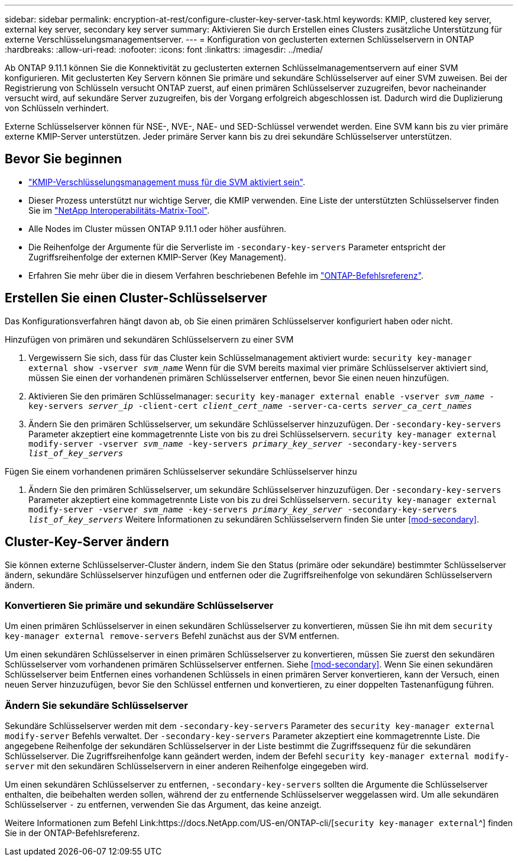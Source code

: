 ---
sidebar: sidebar 
permalink: encryption-at-rest/configure-cluster-key-server-task.html 
keywords: KMIP, clustered key server, external key server, secondary key server 
summary: Aktivieren Sie durch Erstellen eines Clusters zusätzliche Unterstützung für externe Verschlüsselungsmanagementserver. 
---
= Konfiguration von geclusterten externen Schlüsselservern in ONTAP
:hardbreaks:
:allow-uri-read: 
:nofooter: 
:icons: font
:linkattrs: 
:imagesdir: ../media/


[role="lead"]
Ab ONTAP 9.11.1 können Sie die Konnektivität zu geclusterten externen Schlüsselmanagementservern auf einer SVM konfigurieren. Mit geclusterten Key Servern können Sie primäre und sekundäre Schlüsselserver auf einer SVM zuweisen. Bei der Registrierung von Schlüsseln versucht ONTAP zuerst, auf einen primären Schlüsselserver zuzugreifen, bevor nacheinander versucht wird, auf sekundäre Server zuzugreifen, bis der Vorgang erfolgreich abgeschlossen ist. Dadurch wird die Duplizierung von Schlüsseln verhindert.

Externe Schlüsselserver können für NSE-, NVE-, NAE- und SED-Schlüssel verwendet werden. Eine SVM kann bis zu vier primäre externe KMIP-Server unterstützen. Jeder primäre Server kann bis zu drei sekundäre Schlüsselserver unterstützen.



== Bevor Sie beginnen

* link:install-ssl-certificates-hardware-task.html["KMIP-Verschlüsselungsmanagement muss für die SVM aktiviert sein"].
* Dieser Prozess unterstützt nur wichtige Server, die KMIP verwenden. Eine Liste der unterstützten Schlüsselserver finden Sie im link:http://mysupport.netapp.com/matrix/["NetApp Interoperabilitäts-Matrix-Tool"^].
* Alle Nodes im Cluster müssen ONTAP 9.11.1 oder höher ausführen.
* Die Reihenfolge der Argumente für die Serverliste im `-secondary-key-servers` Parameter entspricht der Zugriffsreihenfolge der externen KMIP-Server (Key Management).
* Erfahren Sie mehr über die in diesem Verfahren beschriebenen Befehle im link:https://docs.netapp.com/us-en/ontap-cli/["ONTAP-Befehlsreferenz"^].




== Erstellen Sie einen Cluster-Schlüsselserver

Das Konfigurationsverfahren hängt davon ab, ob Sie einen primären Schlüsselserver konfiguriert haben oder nicht.

[role="tabbed-block"]
====
.Hinzufügen von primären und sekundären Schlüsselservern zu einer SVM
--
. Vergewissern Sie sich, dass für das Cluster kein Schlüsselmanagement aktiviert wurde:
`security key-manager external show -vserver _svm_name_` Wenn für die SVM bereits maximal vier primäre Schlüsselserver aktiviert sind, müssen Sie einen der vorhandenen primären Schlüsselserver entfernen, bevor Sie einen neuen hinzufügen.
. Aktivieren Sie den primären Schlüsselmanager:
`security key-manager external enable -vserver _svm_name_ -key-servers _server_ip_ -client-cert _client_cert_name_ -server-ca-certs _server_ca_cert_names_`
. Ändern Sie den primären Schlüsselserver, um sekundäre Schlüsselserver hinzuzufügen. Der `-secondary-key-servers` Parameter akzeptiert eine kommagetrennte Liste von bis zu drei Schlüsselservern.
`security key-manager external modify-server -vserver _svm_name_ -key-servers _primary_key_server_ -secondary-key-servers _list_of_key_servers_`


--
.Fügen Sie einem vorhandenen primären Schlüsselserver sekundäre Schlüsselserver hinzu
--
. Ändern Sie den primären Schlüsselserver, um sekundäre Schlüsselserver hinzuzufügen. Der `-secondary-key-servers` Parameter akzeptiert eine kommagetrennte Liste von bis zu drei Schlüsselservern.
`security key-manager external modify-server -vserver _svm_name_ -key-servers _primary_key_server_ -secondary-key-servers _list_of_key_servers_` Weitere Informationen zu sekundären Schlüsselservern finden Sie unter <<mod-secondary>>.


--
====


== Cluster-Key-Server ändern

Sie können externe Schlüsselserver-Cluster ändern, indem Sie den Status (primäre oder sekundäre) bestimmter Schlüsselserver ändern, sekundäre Schlüsselserver hinzufügen und entfernen oder die Zugriffsreihenfolge von sekundären Schlüsselservern ändern.



=== Konvertieren Sie primäre und sekundäre Schlüsselserver

Um einen primären Schlüsselserver in einen sekundären Schlüsselserver zu konvertieren, müssen Sie ihn mit dem `security key-manager external remove-servers` Befehl zunächst aus der SVM entfernen.

Um einen sekundären Schlüsselserver in einen primären Schlüsselserver zu konvertieren, müssen Sie zuerst den sekundären Schlüsselserver vom vorhandenen primären Schlüsselserver entfernen. Siehe <<mod-secondary>>. Wenn Sie einen sekundären Schlüsselserver beim Entfernen eines vorhandenen Schlüssels in einen primären Server konvertieren, kann der Versuch, einen neuen Server hinzuzufügen, bevor Sie den Schlüssel entfernen und konvertieren, zu einer doppelten Tastenanfügung führen.



=== Ändern Sie sekundäre Schlüsselserver

Sekundäre Schlüsselserver werden mit dem `-secondary-key-servers` Parameter des `security key-manager external modify-server` Befehls verwaltet. Der `-secondary-key-servers` Parameter akzeptiert eine kommagetrennte Liste. Die angegebene Reihenfolge der sekundären Schlüsselserver in der Liste bestimmt die Zugriffssequenz für die sekundären Schlüsselserver. Die Zugriffsreihenfolge kann geändert werden, indem der Befehl `security key-manager external modify-server` mit den sekundären Schlüsselservern in einer anderen Reihenfolge eingegeben wird.

Um einen sekundären Schlüsselserver zu entfernen, `-secondary-key-servers` sollten die Argumente die Schlüsselserver enthalten, die beibehalten werden sollen, während der zu entfernende Schlüsselserver weggelassen wird. Um alle sekundären Schlüsselserver `-` zu entfernen, verwenden Sie das Argument, das keine anzeigt.

Weitere Informationen zum Befehl Link:https://docs.NetApp.com/US-en/ONTAP-cli/[`security key-manager external`^] finden Sie in der ONTAP-Befehlsreferenz.
